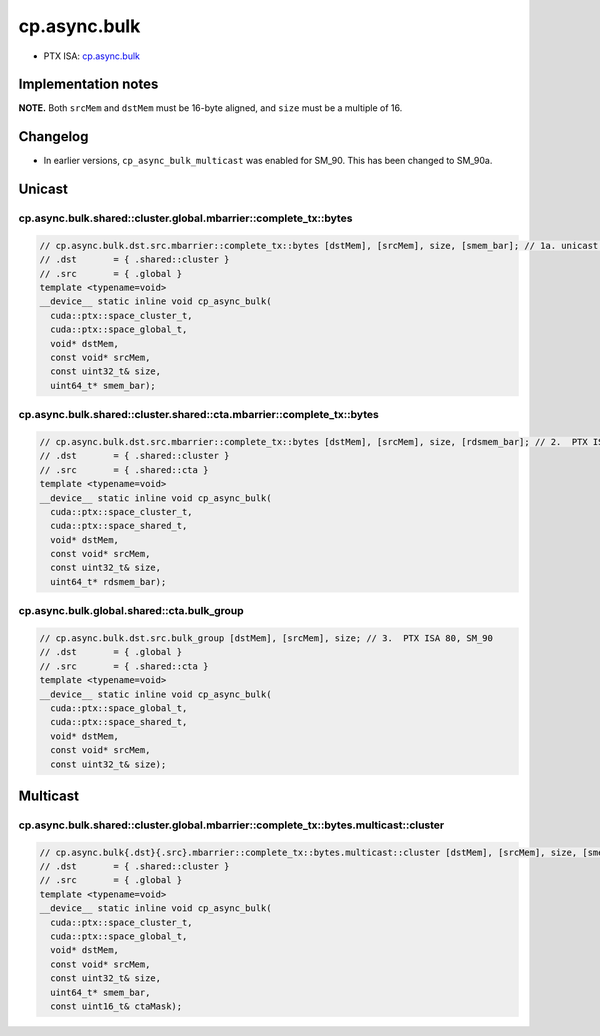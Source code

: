 .. _libcudacxx-ptx-instructions-cp-async-bulk:

cp.async.bulk
=============

-  PTX ISA:
   `cp.async.bulk <https://docs.nvidia.com/cuda/parallel-thread-execution/index.html#data-movement-and-conversion-instructions-cp-async-bulk>`__

Implementation notes
--------------------

**NOTE.** Both ``srcMem`` and ``dstMem`` must be 16-byte aligned, and
``size`` must be a multiple of 16.

Changelog
---------

-  In earlier versions, ``cp_async_bulk_multicast`` was enabled for
   SM_90. This has been changed to SM_90a.

Unicast
-------

cp.async.bulk.shared::cluster.global.mbarrier::complete_tx::bytes
^^^^^^^^^^^^^^^^^^^^^^^^^^^^^^^^^^^^^^^^^^^^^^^^^^^^^^^^^^^^^^^^^
.. code:: cuda

   // cp.async.bulk.dst.src.mbarrier::complete_tx::bytes [dstMem], [srcMem], size, [smem_bar]; // 1a. unicast PTX ISA 80, SM_90
   // .dst       = { .shared::cluster }
   // .src       = { .global }
   template <typename=void>
   __device__ static inline void cp_async_bulk(
     cuda::ptx::space_cluster_t,
     cuda::ptx::space_global_t,
     void* dstMem,
     const void* srcMem,
     const uint32_t& size,
     uint64_t* smem_bar);

cp.async.bulk.shared::cluster.shared::cta.mbarrier::complete_tx::bytes
^^^^^^^^^^^^^^^^^^^^^^^^^^^^^^^^^^^^^^^^^^^^^^^^^^^^^^^^^^^^^^^^^^^^^^
.. code:: cuda

   // cp.async.bulk.dst.src.mbarrier::complete_tx::bytes [dstMem], [srcMem], size, [rdsmem_bar]; // 2.  PTX ISA 80, SM_90
   // .dst       = { .shared::cluster }
   // .src       = { .shared::cta }
   template <typename=void>
   __device__ static inline void cp_async_bulk(
     cuda::ptx::space_cluster_t,
     cuda::ptx::space_shared_t,
     void* dstMem,
     const void* srcMem,
     const uint32_t& size,
     uint64_t* rdsmem_bar);

cp.async.bulk.global.shared::cta.bulk_group
^^^^^^^^^^^^^^^^^^^^^^^^^^^^^^^^^^^^^^^^^^^
.. code:: cuda

   // cp.async.bulk.dst.src.bulk_group [dstMem], [srcMem], size; // 3.  PTX ISA 80, SM_90
   // .dst       = { .global }
   // .src       = { .shared::cta }
   template <typename=void>
   __device__ static inline void cp_async_bulk(
     cuda::ptx::space_global_t,
     cuda::ptx::space_shared_t,
     void* dstMem,
     const void* srcMem,
     const uint32_t& size);

Multicast
---------

cp.async.bulk.shared::cluster.global.mbarrier::complete_tx::bytes.multicast::cluster
^^^^^^^^^^^^^^^^^^^^^^^^^^^^^^^^^^^^^^^^^^^^^^^^^^^^^^^^^^^^^^^^^^^^^^^^^^^^^^^^^^^^
.. code:: cuda

   // cp.async.bulk{.dst}{.src}.mbarrier::complete_tx::bytes.multicast::cluster [dstMem], [srcMem], size, [smem_bar], ctaMask; // 1.  PTX ISA 80, SM_90a
   // .dst       = { .shared::cluster }
   // .src       = { .global }
   template <typename=void>
   __device__ static inline void cp_async_bulk(
     cuda::ptx::space_cluster_t,
     cuda::ptx::space_global_t,
     void* dstMem,
     const void* srcMem,
     const uint32_t& size,
     uint64_t* smem_bar,
     const uint16_t& ctaMask);
